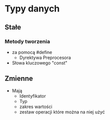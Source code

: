 #+title:
#+description: Typy danych,
* Typy danych
** Stałe
*** Metody tworzenia
+ za pomocą #define
  + Dyrektywa Preprocesora
+ Słowa kluczowego "const"
** Zmienne
+ Mają
  + Identyfikator
  + Typ
  + zakres wartości
  + zestaw operacji które można na niej użyć
